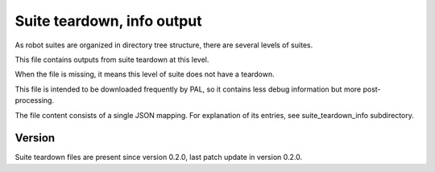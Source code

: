..
   Copyright (c) 2021 Cisco and/or its affiliates.
   Licensed under the Apache License, Version 2.0 (the "License");
   you may not use this file except in compliance with the License.
   You may obtain a copy of the License at:
..
       http://www.apache.org/licenses/LICENSE-2.0
..
   Unless required by applicable law or agreed to in writing, software
   distributed under the License is distributed on an "AS IS" BASIS,
   WITHOUT WARRANTIES OR CONDITIONS OF ANY KIND, either express or implied.
   See the License for the specific language governing permissions and
   limitations under the License.


Suite teardown, info output
^^^^^^^^^^^^^^^^^^^^^^^^^^^

As robot suites are organized in directory tree structure,
there are several levels of suites.

This file contains outputs from suite teardown at this level.

When the file is missing, it means this level of suite does not have a teardown.

This file is intended to be downloaded frequently by PAL,
so it contains less debug information but more post-processing.

The file content consists of a single JSON mapping.
For explanation of its entries, see suite_teardown_info subdirectory.

Version
~~~~~~~

Suite teardown files are present since version 0.2.0,
last patch update in version 0.2.0.
